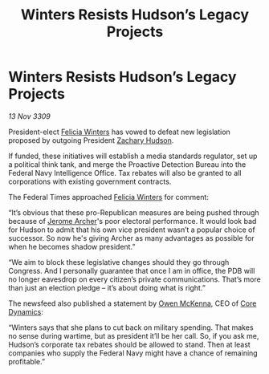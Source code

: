 :PROPERTIES:
:ID:       a53cfe66-14fd-4678-acd6-f31ae021c265
:END:
#+title: Winters Resists Hudson’s Legacy Projects
#+filetags: :Federation:galnet:

* Winters Resists Hudson’s Legacy Projects

/13 Nov 3309/

President-elect [[id:b9fe58a3-dfb7-480c-afd6-92c3be841be7][Felicia Winters]] has vowed to defeat new legislation proposed by outgoing President [[id:02322be1-fc02-4d8b-acf6-9a9681e3fb15][Zachary Hudson]]. 

If funded, these initiatives will establish a media standards regulator, set up a political think tank, and merge the Proactive Detection Bureau into the Federal Navy Intelligence Office. Tax rebates will also be granted to all corporations with existing government contracts. 

The Federal Times approached [[id:b9fe58a3-dfb7-480c-afd6-92c3be841be7][Felicia Winters]] for comment: 

“It’s obvious that these pro-Republican measures are being pushed through because of [[id:7bdfd887-d1db-46bc-98c4-2fb39bfcc914][Jerome Archer]]'s poor electoral performance. It would look bad for Hudson to admit that his own vice president wasn’t a popular choice of successor. So now he's giving Archer as many advantages as possible for when he becomes shadow president.” 

“We aim to block these legislative changes should they go through Congress. And I personally guarantee that once I am in office, the PDB will no longer eavesdrop on every citizen’s private communications. That’s more than just an election pledge – it’s about doing what is right.” 

The newsfeed also published a statement by [[id:167df18a-99f8-4279-bc55-a736f6af44c2][Owen McKenna]], CEO of [[id:4a28463f-cbed-493b-9466-70cbc6e19662][Core Dynamics]]: 

“Winters says that she plans to cut back on military spending. That makes no sense during wartime, but as president it’ll be her call. So, if you ask me, Hudson’s corporate tax rebates should be allowed to stand. Then at least companies who supply the Federal Navy might have a chance of remaining profitable.”
